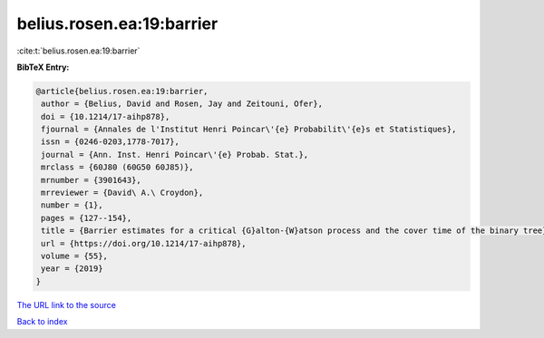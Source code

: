 belius.rosen.ea:19:barrier
==========================

:cite:t:`belius.rosen.ea:19:barrier`

**BibTeX Entry:**

.. code-block:: bibtex

   @article{belius.rosen.ea:19:barrier,
    author = {Belius, David and Rosen, Jay and Zeitouni, Ofer},
    doi = {10.1214/17-aihp878},
    fjournal = {Annales de l'Institut Henri Poincar\'{e} Probabilit\'{e}s et Statistiques},
    issn = {0246-0203,1778-7017},
    journal = {Ann. Inst. Henri Poincar\'{e} Probab. Stat.},
    mrclass = {60J80 (60G50 60J85)},
    mrnumber = {3901643},
    mrreviewer = {David\ A.\ Croydon},
    number = {1},
    pages = {127--154},
    title = {Barrier estimates for a critical {G}alton-{W}atson process and the cover time of the binary tree},
    url = {https://doi.org/10.1214/17-aihp878},
    volume = {55},
    year = {2019}
   }
`The URL link to the source <ttps://doi.org/10.1214/17-aihp878}>`_


`Back to index <../By-Cite-Keys.html>`_
